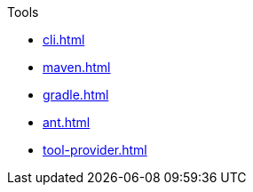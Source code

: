 .Tools
* xref:cli.adoc[]
* xref:maven.adoc[]
* xref:gradle.adoc[]
* xref:ant.adoc[]
* xref:tool-provider.adoc[]
